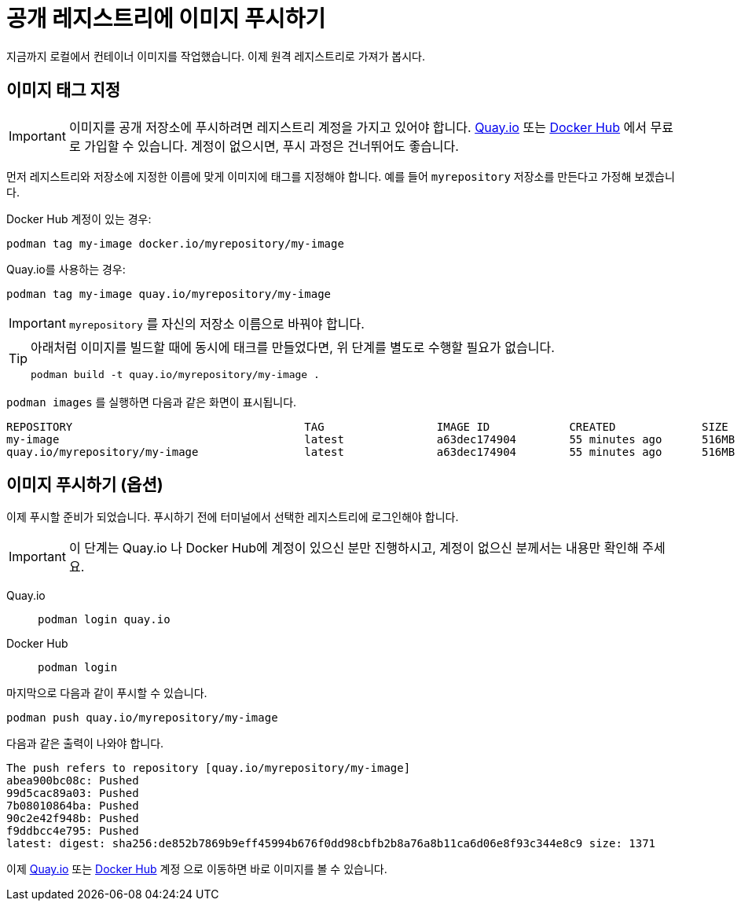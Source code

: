 = 공개 레지스트리에 이미지 푸시하기

지금까지 로컬에서 컨테이너 이미지를 작업했습니다. 이제 원격 레지스트리로 가져가 봅시다.

== 이미지 태그 지정

IMPORTANT: 이미지를 공개 저장소에 푸시하려면 레지스트리 계정을 가지고 있어야 합니다. https://quay.io[Quay.io] 또는 https://hub.docker.com/[Docker Hub] 에서 무료로 가입할 수 있습니다. 계정이 없으시면, 푸시 과정은 건너뛰어도 좋습니다.

먼저 레지스트리와 저장소에 지정한 이름에 맞게 이미지에 태그를 지정해야 합니다. 예를 들어 `myrepository` 저장소를 만든다고 가정해 보겠습니다.

Docker Hub 계정이 있는 경우:

[.console-input]
[source,bash,subs="+macros,+attributes"]
----
podman tag my-image docker.io/myrepository/my-image
----

Quay.io를 사용하는 경우:

[.console-input]
[source,bash,subs="+macros,+attributes"]
----
podman tag my-image quay.io/myrepository/my-image
----

IMPORTANT: `myrepository` 를 자신의 저장소 이름으로 바꿔야 합니다.

[TIP]
====
아래처럼 이미지를 빌드할 때에 동시에 태크를 만들었다면, 위 단계를 별도로 수행할 필요가 없습니다.

[.console-input]
[source,bash,subs="+macros,+attributes"]
----
podman build -t quay.io/myrepository/my-image .
----

====

`podman images` 를 실행하면 다음과 같은 화면이 표시됩니다.

[.console-output]
[source,text]
----
REPOSITORY                                   TAG                 IMAGE ID            CREATED             SIZE
my-image                                     latest              a63dec174904        55 minutes ago      516MB
quay.io/myrepository/my-image                latest              a63dec174904        55 minutes ago      516MB
----

== 이미지 푸시하기 (옵션)

이제 푸시할 준비가 되었습니다. 푸시하기 전에 터미널에서 선택한 레지스트리에 로그인해야 합니다.

IMPORTANT: 이 단계는 Quay.io 나 Docker Hub에 계정이 있으신 분만 진행하시고, 계정이 없으신 분께서는 내용만 확인해 주세요.

[tabs]
====
Quay.io::
+
--
[.console-input]
[source,bash,subs="+macros,+attributes"]
----
podman login quay.io
----
--
Docker Hub::
+
--
[.console-input]
[source,bash,subs="+macros,+attributes"]
----
podman login
----
--
====

마지막으로 다음과 같이 푸시할 수 있습니다.

[.console-input]  
[source,bash,subs="+macros,+attributes"]
----
podman push quay.io/myrepository/my-image
----

다음과 같은 출력이 나와야 합니다.



[.console-output]
[source,text]
----
The push refers to repository [quay.io/myrepository/my-image]
abea900bc08c: Pushed
99d5cac89a03: Pushed
7b08010864ba: Pushed
90c2e42f948b: Pushed
f9ddbcc4e795: Pushed
latest: digest: sha256:de852b7869b9eff45994b676f0dd98cbfb2b8a76a8b11ca6d06e8f93c344e8c9 size: 1371
----

이제 https://quay.io[Quay.io] 또는 https://hub.docker.com[Docker Hub] 계정 으로 이동하면 바로 이미지를 볼 수 있습니다.
